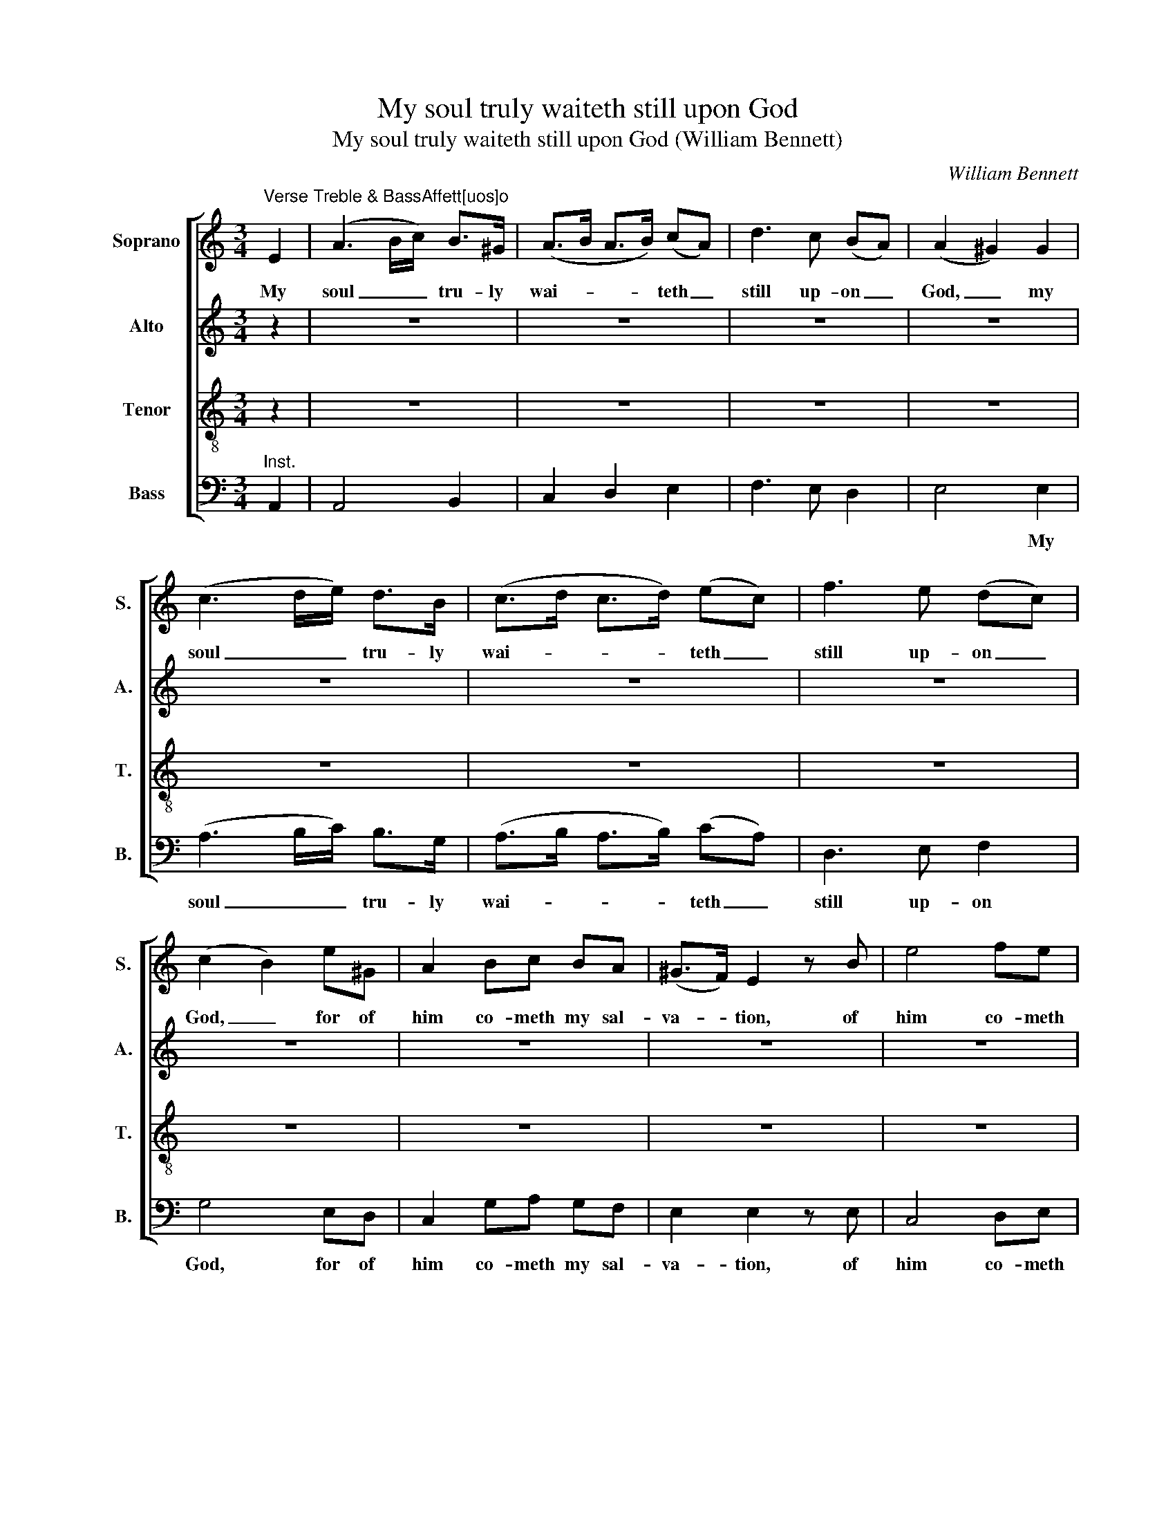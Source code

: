 X:1
T:My soul truly waiteth still upon God
T:My soul truly waiteth still upon God (William Bennett)
C:William Bennett
Z:Text: Ps. 62, verses 1-2, 7-8 (BCP)
%%score [ 1 2 3 ( 4 5 ) ]
L:1/8
M:3/4
K:C
V:1 treble nm="Soprano" snm="S."
V:2 treble nm="Alto" snm="A."
V:3 treble-8 transpose=-12 nm="Tenor" snm="T."
V:4 bass nm="Bass" snm="B."
V:5 bass 
V:1
"^Verse Treble & BassAffett[uos]o" E2 | (A3 B/c/) B>^G | (A>B A>B) (cA) | d3 c (BA) | (A2 ^G2) G2 | %5
w: My|soul _ _ tru- ly|wai- * * * teth _|still up- on _|God, _ my|
 (c3 d/e/) d>B | (c>d c>d) (ec) | f3 e (dc) | (c2 B2) e^G | A2 Bc BA | (^G>F) E2 z B | e4 fe | %12
w: soul _ _ tru- ly|wai- * * * teth _|still up- on _|God, _ for of|him co- meth my sal-|va- * tion, of|him co- meth|
 dc (c2 TB>c) | c4 |: e2 | cA A2 ^cc | d4 d2 | dB B2 ^dd | e6- | e4 (eB) | c3 e dc | c2 B2 (c^G) | %22
w: my sal- va- * *|tion.|He|ve- ri- ly is my|strength, he|ve- ri- ly is my|strength,|_ my _|strength and my sal-|va- tion, my _|
 A3 c BA | A2 ^G2 e2 | A2 B2 c2 | d4 d2 | G2 A2 B2 | (c3 B AG | d3 c BA | e6- | e6) | %31
w: strength and my sal-|va- tion: he|is my de-|fence, he|is my de-|fence, _ _ _|_ _ _ _|||
 (fe) (dc) (BA) | (A2 ^G2) A2 | (A/B/A/B/ c2) (B>A) | A4 ::"^Chos. Vivace" E2 | A2 c2 A2 | %37
w: so _ that _ I _|shall _ not|great- * * * * ly _|fall.|In|God is my|
 ^G3 A B2 | (c>d c>B A>^G | A2) E2 G2 | c2 (cd) e2 | A2 ^G2 c2 | A2 (dc) (BA) | B4 z G | %44
w: health and my|glo- * * * * *|* ry, my|health and _ my|glo- ry, the|rock of _ my _|might, the|
 c2 (cB) (A^G) | A4 AB | c4 z e | d2 c2 B2 | c6 | z6 | z6 | z6 | e2 c2 e2 | Td3 c B2 | e2 A2 B2 | %55
w: rock of _ my _|might, and in|God, in|God is my|trust.||||O put your|trust in him|al- way, ye|
 c2 c2 cc | B3 c d2 | c2 B2 BA | ^G2 A2 B2 | c2 A3 A | (A^G) G2 z2 | A2 AA AA | B2 B2 z2 | %63
w: peo- ple, put your|trust in him|al- way, put your|trust in him|al- way, ye|peo- * ple:|pour out your hearts be-|fore him,|
 B2 BB BB | c2 c2 e2 | d2 c2 B2 | c4 z2 | c2 cc cc | (cB) B2 z2 | A2 AA AA | (A^G) G2 c2 | %71
w: pour out your hearts be-|fore him, for|God is our|hope.|Pour out your hearts be-|fore _ him,|pour out your hearts be-|fore _ him, for|
 B2 A2 ^G2 | !fermata!A4 :| %73
w: God is our|hope.|
V:2
 z2 | z6 | z6 | z6 | z6 | z6 | z6 | z6 | z6 | z6 | z6 | z6 | z6 | z4 |: z2 | z6 | z6 | z6 | z6 | %19
w: |||||||||||||||||||
 z6 | z6 | z6 | z6 | z6 | z6 | z6 | z6 | z6 | z6 | z6 | z6 | z6 | z6 | z6 | z4 :: E2 | E2 E2 E2 | %37
w: ||||||||||||||||In|God is my|
 E3 E E2 | C2 A,2 (CD) | E2 E2 E2 | (E>F E>D C>D | E2) E2 ^G2 | A2 (AG) ^F2 | G4 z G | G2 (GF) E2 | %45
w: health and my|glo- ry, my _|health and my|glo- * * * * *|* ry, the|rock of _ my|might, the|rock of _ my|
 E4 EF | G4 z G | F2 E2 D2 | E6 | z6 | z6 | z6 | z6 | z6 | z6 | G2 E2 G2 | F3 E F2 | E2 E2 EE | %58
w: might, and in|God, in|God is my|trust.|||||||O put your|trust in him|al- way, put your|
 E3 E E2 | E2 E2 (^D>E) | E2 E2 z2 | E2 EE EE | F2 F2 z2 | G2 GG GG | G2 G2 ^G2 | A2 G2 F2 | %66
w: trust in him|al- way, ye _|peo- ple:|pour out your hearts be-|fore him,|pour out your hearts be-|fore him, for|God is our|
 E4 z2 | G2 GG GG | G2 G2 z2 | E2 EE EE | E2 E2 (AG) | F2 F2 E2 | !fermata!E4 :| %73
w: hope.|Pour out your hearts be-|fore him,|pour out your hearts be-|fore him, for _|God is our|hope.|
V:3
 z2 | z6 | z6 | z6 | z6 | z6 | z6 | z6 | z6 | z6 | z6 | z6 | z6 | z4 |: z2 | z6 | z6 | z6 | z6 | %19
w: |||||||||||||||||||
 z6 | z6 | z6 | z6 | z6 | z6 | z6 | z6 | z6 | z6 | z6 | z6 | z6 | z6 | z6 | z4 :: B2 | c2 e2 c2 | %37
w: ||||||||||||||||In|God is my|
 B3 c d2 | (e>f e>d c>B | c2 A2) E2 | A2 (AB) c2 | c2 B2 e2 | c2 (fe) (dc) | d4 z B | %44
w: health and my|glo- * * * * *|* ry, my|health and _ my|glo- ry, the|rock of _ my _|might, the|
 e2 (ed) (cB) | c4 cd | e4 z c | A2 G2 (F>E) | E6 | e2 A2 B2 | c3 B A2 | B2 E2 ^G2 | A2 A2 z2 | %53
w: rock of _ my _|might, and in|God, in|God is my _|trust.|O put your|trust in him|al- way, ye|peo- ple,|
 z6 | z6 | e2 c2 e2 | d3 c B2 | c2 ^G2 GA | B3 A ^G2 | c2 c3 c | (cB) B2 z2 | c2 cc cc | d2 d2 z2 | %63
w: ||O put your|trust in him|al- way, put your|trust in him|al- way, ye|peo- * ple:|pour out your hearts be-|fore him,|
 d2 dd dd | e2 e2 c2 | f2 e2 d2 | c4 z2 | e2 ee ee | (ed) d2 z2 | c2 cc cc | (cB) B2 e2 | %71
w: pour out your hearts be-|fore him, for|God is our|hope.|Pour out your hearts be-|fore _ him,|pour out your hearts be-|fore _ him, for|
 d2 c2 (B>A) | !fermata!A4 :| %73
w: God is our _|hope.|
V:4
"^Inst." A,,2 | A,,4 B,,2 | C,2 D,2 E,2 | F,3 E, D,2 | E,4 E,2 | (A,3 B,/C/) B,>G, | %6
w: ||||* My|soul _ _ tru- ly|
 (A,>B, A,>B,) (CA,) | D,3 E, F,2 | G,4 E,D, | C,2 G,A, G,F, | E,2 E,2 z E, | C,4 D,E, | %12
w: wai- * * * teth _|still up- on|God, for of|him co- meth my sal-|va- tion, of|him co- meth|
 F,C, [G,,G,]4 | C,4 |:"^[Inst.]" C,2 | C,4 A,2 | F,D, D,2 ^F,F, | G,4 G,2 | G,E, E,2 A,B, | %19
w: my sal- va-|tion.||* He|ve- ri- ly is my|strength, he|ve- ri- ly is my|
 C4 ^G,2 | A,3 C B,A, | A,2 ^G,2 E,2 | F,3 A, G,F, | E,2 E,2"^[Inst.]" C2 | C2 B,2 A,2 | %25
w: strength, my|strength and my sal-|va- tion, my|strength and my sal-|va- tion: *|* * he|
 D,2 E,2 F,2 | G,2 F,2 E,2 | (A,3 G, F,E, | D,4) E,2 | C,2 E,2 G,2 | C6 | C,2 D,2 E,2 | %32
w: is my de-|fence, my de-|fence, _ _ _|_ he|is my de-|fence,|so that I|
 (F,2 E,2) D,2 | E,4 [E,,E,]2 | A,,4 :: E,2 | C,2 A,,2 C,2 | E,3 A, ^G,2 | A,2 A,,2 E,2 | %39
w: shall _ not|great- ly|fall.|In|God is my|health and my|glo- ry, my|
 A,2 A,2 B,2 | (C>D C>B, A,>G, | A,2) E,2 E,2 | F,2 (D,E,) (F,D,) | G,4 z G, | E,2 (E,F,) (G,E,) | %45
w: health and my|glo- * * * * *|* ry, the|rock of _ my _|might, the|rock of _ my _|
 A,4 E,D, | C,4 z E, | F,2 G,2 G,,2 | C,6 |"^Inst." C,4 B,,2 | A,,3 B,, C,2 | D,2 E,2 E,,2 | %52
w: might, and in|God, in|God is my|trust.||||
 A,2 E,2 C2 | B,3 A, G,2 | C2 F,2 G,2 | C,2 C,2 C,C, | D,3 D, D,2 | E,2 E,2 E,E, | E,3 F, ^G,2 | %59
w: O put your|trust in him|al- way, ye|peo- ple, put your|trust in him|al- way, put your|trust in him|
 A,2 F,3 E, | E,2 E,2 z2 | A,2 A,A, A,A, | D,2 D,2 z2 | G,2 G,G, G,G, | C,2 C,2 E,2 | %65
w: al- way, ye|peo- ple:|pour out your hearts be-|fore him,|pour out your hearts be-|fore him, for|
 F,2 G,2 G,,2 | %66
w: God is our|
"^Notes:The soprano, alto and tenor parts are printed in A New Set of Psalm Tunes and Anthems in the treble clef, withthe alto and tenor parts an octave above sounding pitch.The soprano part is identifiable as the topmost stave because of the use of a distinctive 'G' clef, commentedon by Bennett in a preface, ‘The common Theory of Music made easy, in a DIALOGUE between MASTERand SCHOLAR’, which forms pages [I] - IV of A New Set of Psalm Tunes and Anthems:‘[A]s the G Cliff is by far the easiest for young Beginners, I have set all the three upper Parts in that Cliff, onlyfor Distinction I have set Gs to the Treble, and the modern G Cliff Signature to the two inner Parts, as theyare sung an Octave below.’The instrumental bass passages shown in small notes in this edition are printed in the source using standard-sizednotes, on the bass vocal stave: the marking ‘Ins.’ is used in the source to indicate these at the start of the pieceand in bar 47. In bars 13-14 and 22-23, where the instrumental bass plays and the bass voices remain silent,this is indicated in the source with crotchet rests above or below the instrumental bass notes.The sections shown here as repeated (from bar 13 to bar 33, and from bar 33 to the end) are demarcated in thesource by $ markings at the beginning and double bar lines at the end.The pairs of notes in the soprano part on beats 1 and 2 of bar 4 (A and G#) and bar 8 (C and B), shown here aspairs of crotchets, are both printed in the source with the first note as a small quaver grace note and the secondnote as a full-sized minim.The cautionary natural in the bass part on beat 3 of bar 40 is editorial: this note appears without any accidentalin the source." C,4 z2 | %67
w: hope.|
 C2 CC CC | G,2 [G,,G,]2 z2 | A,2 A,A, A,A, | E,2 [E,,E,]2 C,2 | F,2 D,2 E,2 | !fermata!A,,4 :| %73
w: Pour out your hearts be-|fore him,|pour out your hearts be-|fore him, for|God is our|hope.|
V:5
 x2 | x6 | x6 | x6 | x6 | x6 | x6 | x6 | x6 | x6 | x6 | x6 | x6 | x4 |: x2 | x6 | x6 | x6 | x6 | %19
 x6 | x6 | x6 | x6 | x6 | x6 | x6 | x6 | x6 | x6 | x6 | x6 | x6 | x6 | x6 | x4 :: x2 | x6 | x6 | %38
 x6 | x6 | x6 | x6 | x6 | x6 | x6 | x6 | x6 | x6 | x6 | x6 | x6 | x6 | A,,4 z2 | x6 | x6 | x6 | %56
 x6 | x6 | x6 | x6 | x6 | x6 | x6 | x6 | x6 | x6 | x6 | C,6 | x6 | A,,6 | x6 | x6 | x4 :| %73


